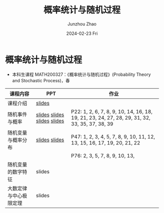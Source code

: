 #+TITLE:       概率统计与随机过程
#+AUTHOR:      Junzhou Zhao
#+DATE:        2024-02-23 Fri
#+URI:         /courses/stat
#+LANGUAGE:    en
#+OPTIONS:     H:3 num:nil toc:nil \n:nil ::t |:t ^:nil -:nil f:t *:t <:t

* 概率统计与随机过程
 - 本科生课程 MATH200327：《概率统计与随机过程》(Probability Theory and Stochastic
   Process)，春

#+ATTR_HTML: :style margin-left:auto; margin-right:auto; :rules all
|----------------------+-----------------------------+-----------------------------------------------------------------------------------------------|
| 课程内容             | PPT                         | 作业                                                                                          |
|----------------------+-----------------------------+-----------------------------------------------------------------------------------------------|
| 课程介绍             | [[file:../assets/slides/stat/Ch0.pdf][slides]]                      |                                                                                               |
| 随机事件与概率        | [[file:../assets/slides/stat/Ch1-1.pdf][slides]] [[file:../assets/slides/stat/Ch1-2.pdf][slides]] [[file:../assets/slides/stat/Ch1-3.pdf][slides]] [[file:../assets/slides/stat/Ch1-4.pdf][slides]] | P22: 1, 2, 6, 7, 8, 9, 10, 14, 16, 18, 19, 21, 23, 24, 27, 28, 29, 31, 32, 33, 35, 37, 38, 39 |
| 随机变量与概率分布    | [[file:../assets/slides/stat/Ch2-1.pdf][slides]] [[file:../assets/slides/stat/Ch2-2.pdf][slides]]               | P47: 1, 2, 3, 4, 5, 7, 8, 9, 10, 11, 12, 13, 15, 16, 17, 19, 20, 21, 22                       |
|                      |                             | P76: 2, 3, 5, 7, 8, 9, 10, 13,                                                                |
| 随机变量的数字特征    | slides                      |                                                                                               |
| 大数定律与中心极限定理 | slides                      |                                                                                               |
|----------------------+-----------------------------+-----------------------------------------------------------------------------------------------|
